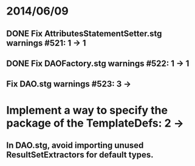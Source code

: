 * 2014/06/09
** DONE Fix AttributesStatementSetter.stg warnings #521: 1 -> 1
** DONE Fix DAOFactory.stg warnings #522: 1 -> 1
** Fix DAO.stg warnings #523: 3 ->
* Implement a way to specify the package of the TemplateDefs: 2 ->
** In DAO.stg, avoid importing unused ResultSetExtractors for default types.

